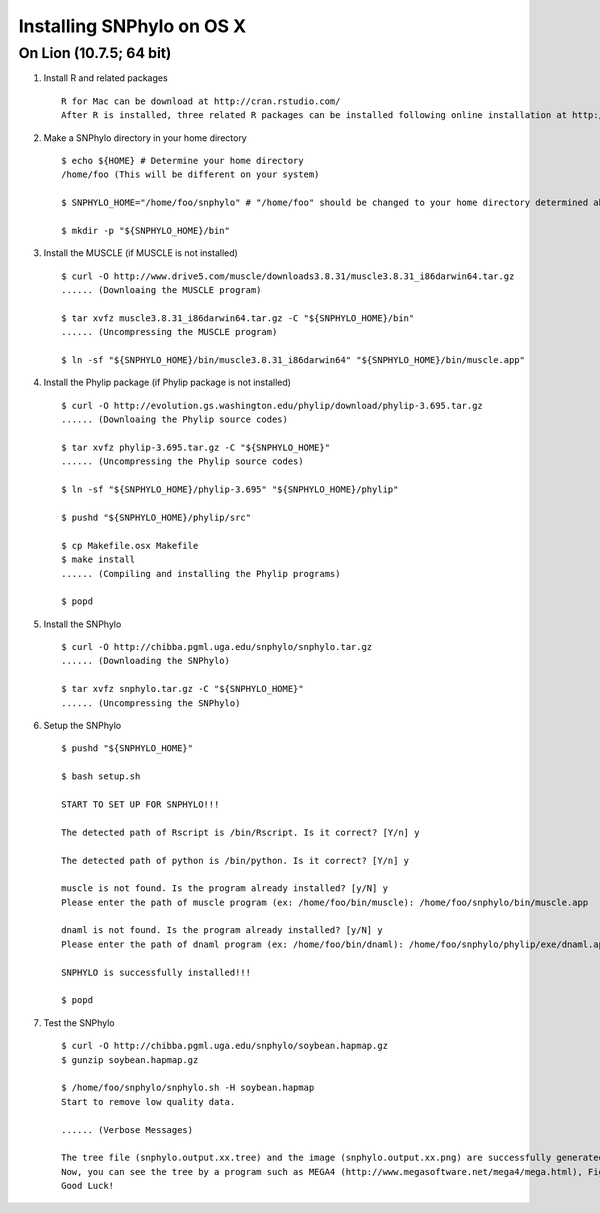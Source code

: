 ==========================
Installing SNPhylo on OS X
==========================

On Lion (10.7.5; 64 bit)
------------------------

1. Install R and related packages ::

    R for Mac can be download at http://cran.rstudio.com/
    After R is installed, three related R packages can be installed following online installation at http://chibba.pgml.uga.edu/snphylo/.

2. Make a SNPhylo directory in your home directory ::

    $ echo ${HOME} # Determine your home directory
    /home/foo (This will be different on your system)

    $ SNPHYLO_HOME="/home/foo/snphylo" # "/home/foo" should be changed to your home directory determined above

    $ mkdir -p "${SNPHYLO_HOME}/bin"

3. Install the MUSCLE (if MUSCLE is not installed) ::

    $ curl -O http://www.drive5.com/muscle/downloads3.8.31/muscle3.8.31_i86darwin64.tar.gz
    ...... (Downloaing the MUSCLE program)

    $ tar xvfz muscle3.8.31_i86darwin64.tar.gz -C "${SNPHYLO_HOME}/bin"
    ...... (Uncompressing the MUSCLE program)

    $ ln -sf "${SNPHYLO_HOME}/bin/muscle3.8.31_i86darwin64" "${SNPHYLO_HOME}/bin/muscle.app"


4. Install the Phylip package (if Phylip package is not installed) ::

    $ curl -O http://evolution.gs.washington.edu/phylip/download/phylip-3.695.tar.gz
    ...... (Downloaing the Phylip source codes)

    $ tar xvfz phylip-3.695.tar.gz -C "${SNPHYLO_HOME}"
    ...... (Uncompressing the Phylip source codes)

    $ ln -sf "${SNPHYLO_HOME}/phylip-3.695" "${SNPHYLO_HOME}/phylip"

    $ pushd "${SNPHYLO_HOME}/phylip/src"

    $ cp Makefile.osx Makefile
    $ make install
    ...... (Compiling and installing the Phylip programs)

    $ popd


5. Install the SNPhylo ::

    $ curl -O http://chibba.pgml.uga.edu/snphylo/snphylo.tar.gz
    ...... (Downloading the SNPhylo)

    $ tar xvfz snphylo.tar.gz -C "${SNPHYLO_HOME}"
    ...... (Uncompressing the SNPhylo)

6. Setup the SNPhylo ::

    $ pushd "${SNPHYLO_HOME}"

    $ bash setup.sh

    START TO SET UP FOR SNPHYLO!!!

    The detected path of Rscript is /bin/Rscript. Is it correct? [Y/n] y 

    The detected path of python is /bin/python. Is it correct? [Y/n] y

    muscle is not found. Is the program already installed? [y/N] y
    Please enter the path of muscle program (ex: /home/foo/bin/muscle): /home/foo/snphylo/bin/muscle.app

    dnaml is not found. Is the program already installed? [y/N] y
    Please enter the path of dnaml program (ex: /home/foo/bin/dnaml): /home/foo/snphylo/phylip/exe/dnaml.app

    SNPHYLO is successfully installed!!!

    $ popd

7. Test the SNPhylo ::

    $ curl -O http://chibba.pgml.uga.edu/snphylo/soybean.hapmap.gz
    $ gunzip soybean.hapmap.gz

    $ /home/foo/snphylo/snphylo.sh -H soybean.hapmap
    Start to remove low quality data.

    ...... (Verbose Messages)

    The tree file (snphylo.output.xx.tree) and the image (snphylo.output.xx.png) are successfully generated!
    Now, you can see the tree by a program such as MEGA4 (http://www.megasoftware.net/mega4/mega.html), FigTree (http://tree.bio.ed.ac.uk/software/figtree/) and Newick utilities (http://cegg.unige.ch/newick_utils).
    Good Luck!
